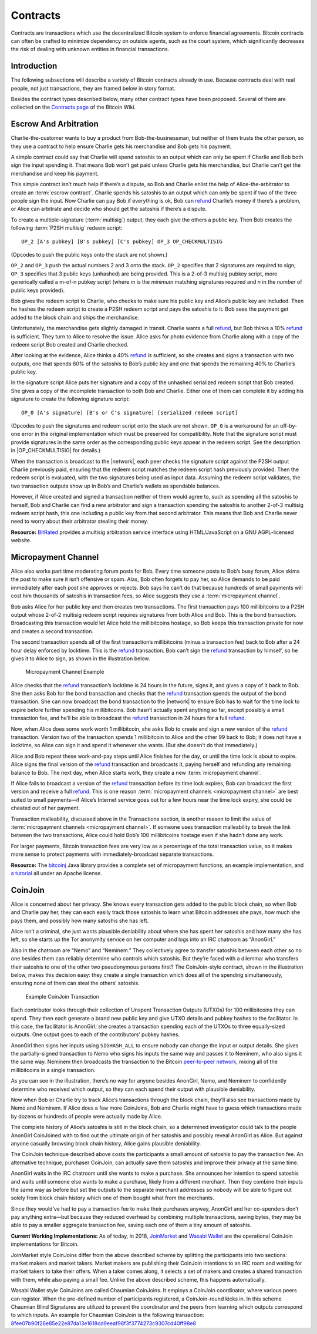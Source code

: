 .. _dev-contracts-header:

Contracts
=========

Contracts are transactions which use the decentralized Bitcoin system to enforce financial agreements. Bitcoin contracts can often be crafted to minimize dependency on outside agents, such as the court system, which significantly decreases the risk of dealing with unknown entities in financial transactions.

Introduction
------------

The following subsections will describe a variety of Bitcoin contracts already in use. Because contracts deal with real people, not just transactions, they are framed below in story format.

Besides the contract types described below, many other contract types have been proposed. Several of them are collected on the `Contracts page <https://en.bitcoin.it/wiki/Contracts>`__ of the Bitcoin Wiki.

Escrow And Arbitration
----------------------

Charlie-the-customer wants to buy a product from Bob-the-businessman, but neither of them trusts the other person, so they use a contract to help ensure Charlie gets his merchandise and Bob gets his payment.

A simple contract could say that Charlie will spend satoshis to an output which can only be spent if Charlie and Bob both sign the input spending it. That means Bob won’t get paid unless Charlie gets his merchandise, but Charlie can’t get the merchandise and keep his payment.

This simple contract isn’t much help if there’s a dispute, so Bob and Charlie enlist the help of Alice-the-arbitrator to create an :term:`escrow contract`. Charlie spends his satoshis to an output which can only be spent if two of the three people sign the input. Now Charlie can pay Bob if everything is ok, Bob can `refund <../devguide/payment_processing.html#issuing-refunds>`_ Charlie’s money if there’s a problem, or Alice can arbitrate and decide who should get the satoshis if there’s a dispute.

To create a multiple-signature (:term:`multisig`) output, they each give the others a public key. Then Bob creates the following :term:`P2SH multisig` redeem script:

::

   OP_2 [A's pubkey] [B's pubkey] [C's pubkey] OP_3 OP_CHECKMULTISIG

(Opcodes to push the public keys onto the stack are not shown.)

``OP_2`` and ``OP_3`` push the actual numbers 2 and 3 onto the stack. ``OP_2`` specifies that 2 signatures are required to sign; ``OP_3`` specifies that 3 public keys (unhashed) are being provided. This is a 2-of-3 multisig pubkey script, more generically called a m-of-n pubkey script (where *m* is the *minimum* matching signatures required and *n* in the *number* of public keys provided).

Bob gives the redeem script to Charlie, who checks to make sure his public key and Alice’s public key are included. Then he hashes the redeem script to create a P2SH redeem script and pays the satoshis to it. Bob sees the payment get added to the block chain and ships the merchandise.

Unfortunately, the merchandise gets slightly damaged in transit. Charlie wants a full refund_, but Bob thinks a 10% refund_ is sufficient. They turn to Alice to resolve the issue. Alice asks for photo evidence from Charlie along with a copy of the redeem script Bob created and Charlie checked.

After looking at the evidence, Alice thinks a 40% refund_ is sufficient, so she creates and signs a transaction with two outputs, one that spends 60% of the satoshis to Bob’s public key and one that spends the remaining 40% to Charlie’s public key.

In the signature script Alice puts her signature and a copy of the unhashed serialized redeem script that Bob created. She gives a copy of the incomplete transaction to both Bob and Charlie. Either one of them can complete it by adding his signature to create the following signature script:

::

   OP_0 [A's signature] [B's or C's signature] [serialized redeem script]

(Opcodes to push the signatures and redeem script onto the stack are not shown. ``OP_0`` is a workaround for an off-by-one error in the original implementation which must be preserved for compatibility. Note that the signature script must provide signatures in the same order as the corresponding public keys appear in the redeem script. See the description in |OP_CHECKMULTISIG| for details.)

When the transaction is broadcast to the |network|, each peer checks the signature script against the P2SH output Charlie previously paid, ensuring that the redeem script matches the redeem script hash previously provided. Then the redeem script is evaluated, with the two signatures being used as input data. Assuming the redeem script validates, the two transaction outputs show up in Bob’s and Charlie’s wallets as spendable balances.

However, if Alice created and signed a transaction neither of them would agree to, such as spending all the satoshis to herself, Bob and Charlie can find a new arbitrator and sign a transaction spending the satoshis to another 2-of-3 multisig redeem script hash, this one including a public key from that second arbitrator. This means that Bob and Charlie never need to worry about their arbitrator stealing their money.

**Resource:** `BitRated <https://www.bitrated.com/>`__ provides a multisig arbitration service interface using HTML/JavaScript on a GNU AGPL-licensed website.

Micropayment Channel
--------------------

Alice also works part time moderating forum posts for Bob. Every time someone posts to Bob’s busy forum, Alice skims the post to make sure it isn’t offensive or spam. Alas, Bob often forgets to pay her, so Alice demands to be paid immediately after each post she approves or rejects. Bob says he can’t do that because hundreds of small payments will cost him thousands of satoshis in transaction fees, so Alice suggests they use a :term:`micropayment channel`.

Bob asks Alice for her public key and then creates two transactions. The first transaction pays 100 millibitcoins to a P2SH output whose 2-of-2 multisig redeem script requires signatures from both Alice and Bob. This is the bond transaction. Broadcasting this transaction would let Alice hold the millibitcoins hostage, so Bob keeps this transaction private for now and creates a second transaction.

The second transaction spends all of the first transaction’s millibitcoins (minus a transaction fee) back to Bob after a 24 hour delay enforced by locktime. This is the refund_ transaction. Bob can’t sign the refund_ transaction by himself, so he gives it to Alice to sign, as shown in the illustration below.

.. figure:: /img/dev/en-micropayment-channel.svg
   :alt: Micropayment Channel Example

   Micropayment Channel Example

Alice checks that the refund_ transaction’s locktime is 24 hours in the future, signs it, and gives a copy of it back to Bob. She then asks Bob for the bond transaction and checks that the refund_ transaction spends the output of the bond transaction. She can now broadcast the bond transaction to the |network| to ensure Bob has to wait for the time lock to expire before further spending his millibitcoins. Bob hasn’t actually spent anything so far, except possibly a small transaction fee, and he’ll be able to broadcast the refund_ transaction in 24 hours for a full refund_.

Now, when Alice does some work worth 1 millibitcoin, she asks Bob to create and sign a new version of the refund_ transaction. Version two of the transaction spends 1 millibitcoin to Alice and the other 99 back to Bob; it does not have a locktime, so Alice can sign it and spend it whenever she wants. (But she doesn’t do that immediately.)

Alice and Bob repeat these work-and-pay steps until Alice finishes for the day, or until the time lock is about to expire. Alice signs the final version of the refund_ transaction and broadcasts it, paying herself and refunding any remaining balance to Bob. The next day, when Alice starts work, they create a new :term:`micropayment channel`.

If Alice fails to broadcast a version of the refund_ transaction before its time lock expires, Bob can broadcast the first version and receive a full refund_. This is one reason :term:`micropayment channels <micropayment channel>` are best suited to small payments—if Alice’s Internet service goes out for a few hours near the time lock expiry, she could be cheated out of her payment.

Transaction malleability, discussed above in the Transactions section, is another reason to limit the value of :term:`micropayment channels <micropayment channel>`. If someone uses transaction malleability to break the link between the two transactions, Alice could hold Bob’s 100 millibitcoins hostage even if she hadn’t done any work.

For larger payments, Bitcoin transaction fees are very low as a percentage of the total transaction value, so it makes more sense to protect payments with immediately-broadcast separate transactions.

**Resource:** The `bitcoinj <http://bitcoinj.github.io>`__ Java library provides a complete set of micropayment functions, an example implementation, and `a tutorial <https://bitcoinj.github.io/working-with-micropayments>`__ all under an Apache license.

CoinJoin
--------

Alice is concerned about her privacy. She knows every transaction gets added to the public block chain, so when Bob and Charlie pay her, they can each easily track those satoshis to learn what Bitcoin addresses she pays, how much she pays them, and possibly how many satoshis she has left.

Alice isn’t a criminal, she just wants plausible deniability about where she has spent her satoshis and how many she has left, so she starts up the Tor anonymity service on her computer and logs into an IRC chatroom as “AnonGirl.”

Also in the chatroom are “Nemo” and “Neminem.” They collectively agree to transfer satoshis between each other so no one besides them can reliably determine who controls which satoshis. But they’re faced with a dilemma: who transfers their satoshis to one of the other two pseudonymous persons first? The CoinJoin-style contract, shown in the illustration below, makes this decision easy: they create a single transaction which does all of the spending simultaneously, ensuring none of them can steal the others’ satoshis.

.. figure:: /img/dev/en-coinjoin.svg
   :alt: Example CoinJoin Transaction

   Example CoinJoin Transaction

Each contributor looks through their collection of Unspent Transaction Outputs (UTXOs) for 100 millibitcoins they can spend. They then each generate a brand new public key and give UTXO details and pubkey hashes to the facilitator. In this case, the facilitator is AnonGirl; she creates a transaction spending each of the UTXOs to three equally-sized outputs. One output goes to each of the contributors’ pubkey hashes.

AnonGirl then signs her inputs using ``SIGHASH_ALL`` to ensure nobody can change the input or output details. She gives the partially-signed transaction to Nemo who signs his inputs the same way and passes it to Neminem, who also signs it the same way. Neminem then broadcasts the transaction to the Bitcoin `peer-to-peer network <../devguide/p2p_network.html>`__, mixing all of the millibitcoins in a single transaction.

As you can see in the illustration, there’s no way for anyone besides AnonGirl, Nemo, and Neminem to confidently determine who received which output, so they can each spend their output with plausible deniability.

Now when Bob or Charlie try to track Alice’s transactions through the block chain, they’ll also see transactions made by Nemo and Neminem. If Alice does a few more CoinJoins, Bob and Charlie might have to guess which transactions made by dozens or hundreds of people were actually made by Alice.

The complete history of Alice’s satoshis is still in the block chain, so a determined investigator could talk to the people AnonGirl CoinJoined with to find out the ultimate origin of her satoshis and possibly reveal AnonGirl as Alice. But against anyone casually browsing block chain history, Alice gains plausible deniability.

The CoinJoin technique described above costs the participants a small amount of satoshis to pay the transaction fee. An alternative technique, purchaser CoinJoin, can actually save them satoshis and improve their privacy at the same time.

AnonGirl waits in the IRC chatroom until she wants to make a purchase. She announces her intention to spend satoshis and waits until someone else wants to make a purchase, likely from a different merchant. Then they combine their inputs the same way as before but set the outputs to the separate merchant addresses so nobody will be able to figure out solely from block chain history which one of them bought what from the merchants.

Since they would’ve had to pay a transaction fee to make their purchases anyway, AnonGirl and her co-spenders don’t pay anything extra—but because they reduced overhead by combining multiple transactions, saving bytes, they may be able to pay a smaller aggregate transaction fee, saving each one of them a tiny amount of satoshis.

**Current Working Implementations:** As of today, in 2018, `JoinMarket <https://github.com/JoinMarket-Org/>`__ and `Wasabi Wallet <http://wasabiwallet.io>`__ are the operational CoinJoin implementations for Bitcoin.

JoinMarket style CoinJoins differ from the above described scheme by splitting the participants into two sections: market makers and market takers. Market makers are publishing their CoinJoin intentions to an IRC room and waiting for market takers to take their offers. When a taker comes along, it selects a set of makers and creates a shared transaction with them, while also paying a small fee. Unlike the above described scheme, this happens automatically.

Wasabi Wallet style CoinJoins are called Chaumian CoinJoins. It employs a CoinJoin coordinator, where various peers can register. When the pre-defined number of participants registered, a CoinJoin-round kicks in. In this scheme Chaumian Blind Signatures are utilized to prevent the coordinator and the peers from learning which outputs correspond to which inputs. An example for Chaumian CoinJoin is the following transaction: `8fee07b90f26e85e22e87da13e1618cd9eeaf98f3f3774273c9307cd40ff98e8 <https://www.smartbit.com.au/tx/8fee07b90f26e85e22e87da13e1618cd9eeaf98f3f3774273c9307cd40ff98e8>`__
